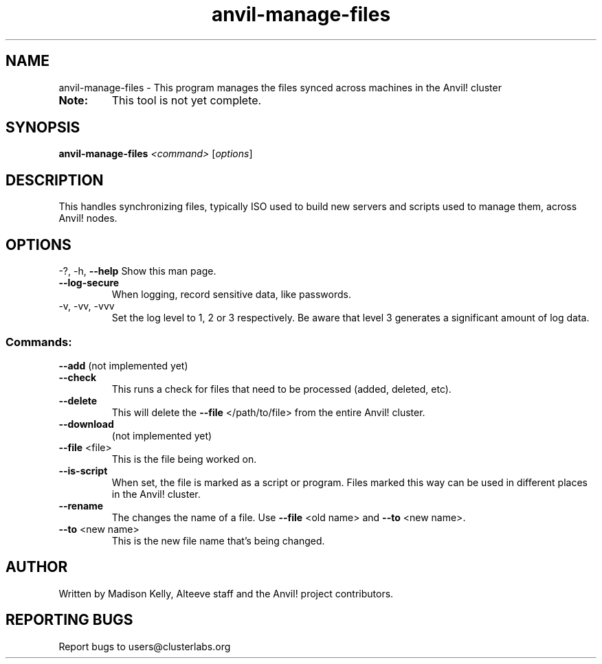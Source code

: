 .\" Manpage for the Anvil! file management tool
.\" Contact mkelly@alteeve.com to report issues, concerns or suggestions.
.TH anvil-manage-files "8" "August 15 2024" "Anvil! Intelligent Availability™ Platform"
.SH NAME
anvil-manage-files \- This program manages the files synced across machines in the Anvil! cluster
.TP
.B Note: 
This tool is not yet complete.
.SH SYNOPSIS
.B anvil-manage-files 
\fI\,<command> \/\fR[\fI\,options\/\fR]
.SH DESCRIPTION
This handles synchronizing files, typically ISO used to build new servers and scripts used to manage them, across Anvil! nodes.
.IP
.SH OPTIONS
\-?, \-h, \fB\-\-help\fR
Show this man page.
.TP
\fB\-\-log\-secure\fR
When logging, record sensitive data, like passwords.
.TP
\-v, \-vv, \-vvv
Set the log level to 1, 2 or 3 respectively. Be aware that level 3 generates a significant amount of log data.
.IP
.SS "Commands:"
\fB\-\-add\fR 
(not implemented yet)
.TP
\fB\-\-check\fR 
This runs a check for files that need to be processed (added, deleted, etc).
.TP
\fB\-\-delete\fR 
This will delete the \fB\-\-file\fR </path/to/file> from the entire Anvil! cluster. 
.TP
\fB\-\-download\fR 
(not implemented yet)
.TP
\fB\-\-file\fR <file>
This is the file being worked on.
.TP
\fB\-\-is\-script\fR 
When set, the file is marked as a script or program. Files marked this way can be used in different places in the Anvil! cluster.
.TP
\fB\-\-rename\fR 
The changes the name of a file. Use \fB\-\-file\fR <old name> and \fB\-\-to\fR <new name>.
.TP
\fB\-\-to\fR <new name>
This is the new file name that's being changed. 
.IP
.SH AUTHOR
Written by Madison Kelly, Alteeve staff and the Anvil! project contributors.
.SH "REPORTING BUGS"
Report bugs to users@clusterlabs.org
